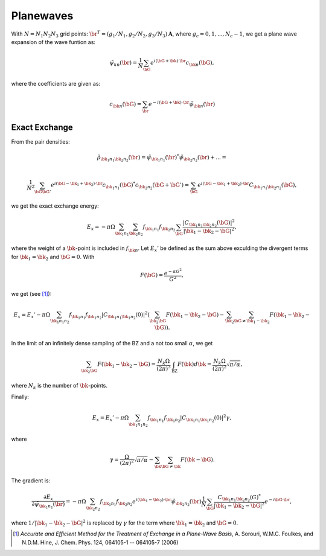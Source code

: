 ==========
Planewaves
==========

.. default-role:: math

With `N=N_1N_2N_3` grid points: `\br^T=(g_1/N_1,g_2/N_2,g_3/N_3)\mathbf
A`, where `g_c=0,1,...,N_c-1`, we get a plane wave expansion of the wave
funtion as:

.. math::

    \tilde\psi_{k n}(\br) =
    \frac{1}{N} \sum_\bG e^{i(\bG+\bk)\cdot \br}c_{\bk n}(\bG),

where the coefficients are given as:

.. math::

    c_{\bk n}(\bG) = \sum_\br e^{-i(\bG+\bk)\cdot\br}\tilde\psi_{\bk n}(\br)


Exact Exchange
==============

From the pair densities:

.. math::

    \tilde\rho_{\bk_1n_1 \bk_2n_2}(\br) =
    \tilde\psi_{\bk_1n_1}(\br)^* \tilde\psi_{\bk_2n_2}(\br) + ... = \\

    \frac{1}{N^2}
    \sum_{\bG\bG'} e^{i(\bG-\bk_1+\bk_2)\cdot \br}
    c_{\bk_1n_1}(\bG)^* c_{\bk_2n_2}(\bG+\bG') =
    \sum_\bG e^{i(\bG-\bk_1+\bk_2)\cdot \br}C_{\bk_1n_1\bk_2n_2}(\bG),

we get the exact exchange energy:

.. math::

    E_x = -\pi\Omega
    \sum_{\bk_1n_1}
    \sum_{\bk_2n_2}
    f_{\bk_1n_1}f_{\bk_2n_2}
    \sum_\bG
    \frac{|C_{\bk_1n_1\bk_2n_2}(\bG)|^2}{|\bk_1-\bk_2-\bG|^2},

where the weight of a `\bk`-point is included in `f_{\bk n}`.  Let
`E_x'` be defined as the sum above exculding the divergent terms
for `\bk_1=\bk_2` and `\bG=0`.  With

.. math::

    F(\bG)=\frac{e^{-\alpha G^2}}{G^2},

we get (see [#Sorouri]_):

.. math::

    E_x = E_x'
    -\pi\Omega\sum_{\bk_1n_1n_2}f_{\bk_1n_1}f_{\bk_1n_2}
    |C_{\bk_1n_1\bk_1n_2}(0)|^2
    \left(\sum_{\bk_2\bG}F(\bk_1-\bk_2-\bG)-
    \sum_{\bk_2}\sum_{\bG\neq\bk_1-\bk_2}F(\bk_1-\bk_2-\bG)\right).

In the limit of an infinitely dense sampling of the BZ and a not too
small `\alpha`, we get

.. math::

    \sum_{\bk_2\bG}F(\bk_1-\bk_2-\bG)=
    \frac{N_k\Omega}{(2\pi)^3}\int_{\text{BZ}}F(\bk)d\bk=
    \frac{N_k\Omega}{(2\pi)^2}\sqrt{\pi/\alpha},

where `N_k` is the number of `\bk`-points.

Finally:

.. math::

    E_x = E_x'
    -\pi\Omega\sum_{\bk_1n_1n_2}f_{\bk_1n_1}f_{\bk_1n_2}
    |C_{\bk_1n_1\bk_1n_2}(0)|^2\gamma,

where

.. math::

    \gamma = 
    \frac{\Omega}{(2\pi)^2}\sqrt{\pi/\alpha}-
    \sum_{\bk}\sum_{\bG\neq\bk}F(\bk-\bG).

The gradient is:

.. math::

   \frac{\partial E_x}{\partial\tilde\psi_{\bk_1n_1}(\br)}=
   -\pi\Omega\sum_{\bk_2n_2}f_{\bk_1n_1}f_{\bk_2n_2}
   e^{i(\bk_1-\bk_2)\cdot\br}\tilde\psi_{\bk_2n_2}(\br)
   \frac1N\sum_\bG\frac{C_{\bk_1n_1\bk_2n_2}(G)^*}{|\bk_1-\bk_2-\bG|^2}
   e^{-i\bG\cdot\br},

where `1/|\bk_1-\bk_2-\bG|^2` is replaced by `\gamma` for the term where
`\bk_1=\bk_2` and `\bG=0`.
   

.. [#Sorouri] *Accurate and Efficient Method for the Treatment of Exchange in a
   Plane-Wave Basis*,
   A. Sorouri, W.M.C. Foulkes, and N.D.M. Hine,
   J. Chem. Phys. 124, 064105-1 -- 064105-7 (2006)
